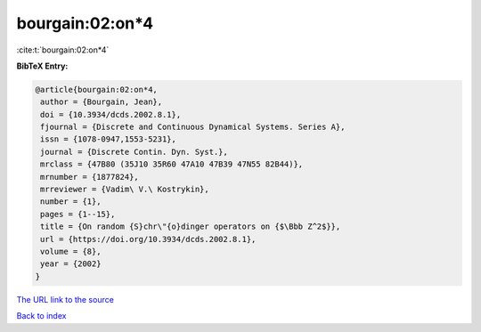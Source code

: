 bourgain:02:on*4
================

:cite:t:`bourgain:02:on*4`

**BibTeX Entry:**

.. code-block:: bibtex

   @article{bourgain:02:on*4,
    author = {Bourgain, Jean},
    doi = {10.3934/dcds.2002.8.1},
    fjournal = {Discrete and Continuous Dynamical Systems. Series A},
    issn = {1078-0947,1553-5231},
    journal = {Discrete Contin. Dyn. Syst.},
    mrclass = {47B80 (35J10 35R60 47A10 47B39 47N55 82B44)},
    mrnumber = {1877824},
    mrreviewer = {Vadim\ V.\ Kostrykin},
    number = {1},
    pages = {1--15},
    title = {On random {S}chr\"{o}dinger operators on {$\Bbb Z^2$}},
    url = {https://doi.org/10.3934/dcds.2002.8.1},
    volume = {8},
    year = {2002}
   }

`The URL link to the source <ttps://doi.org/10.3934/dcds.2002.8.1}>`__


`Back to index <../By-Cite-Keys.html>`__
